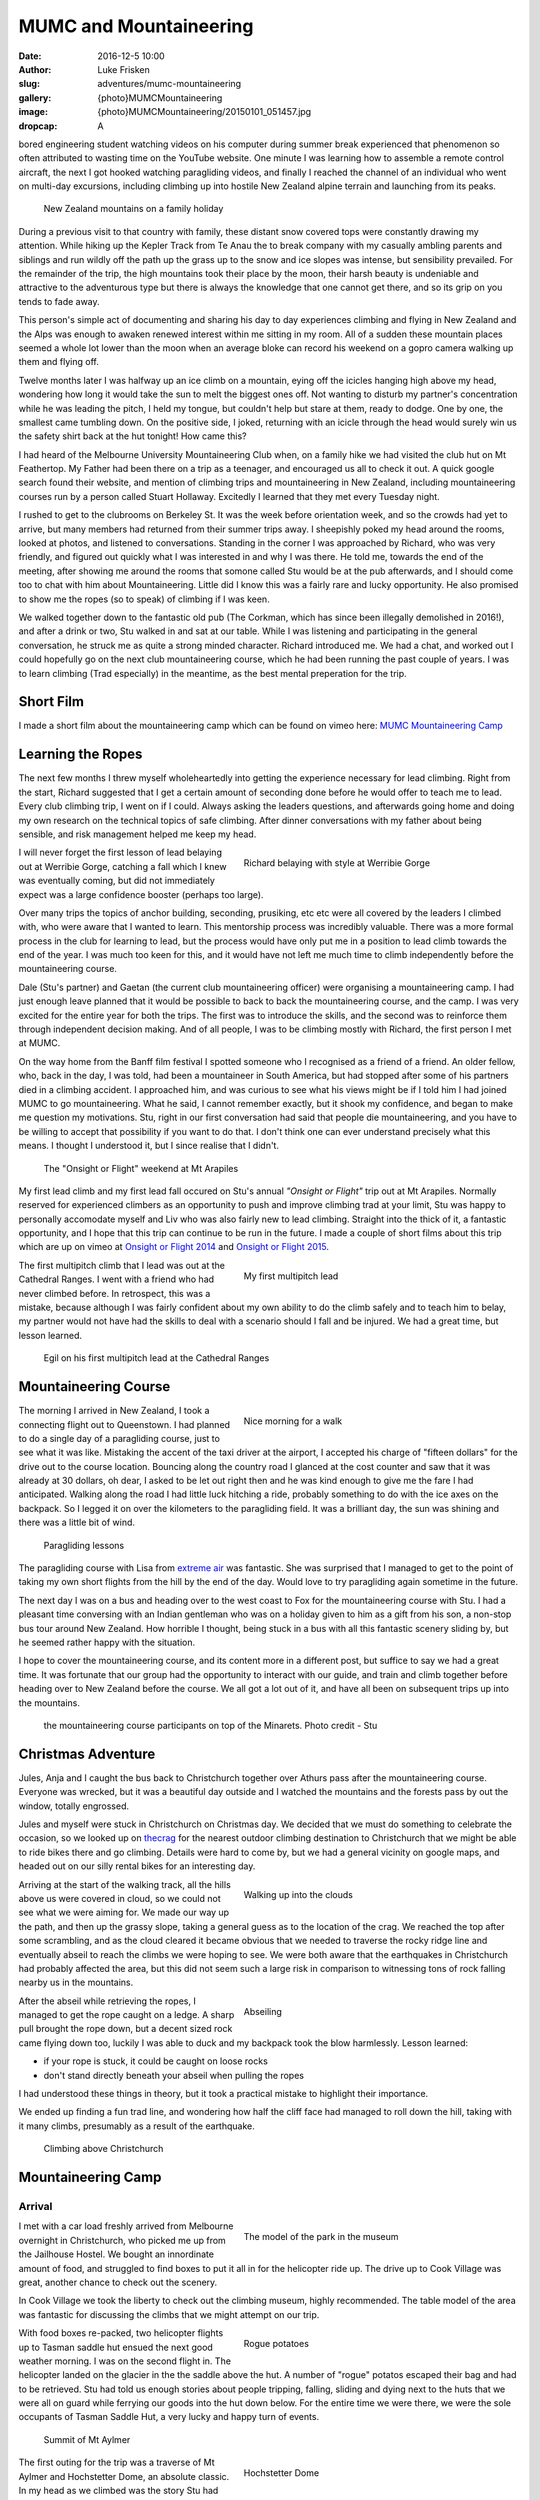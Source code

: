 MUMC and Mountaineering
=============================

:date: 2016-12-5 10:00
:author: Luke Frisken
:slug: adventures/mumc-mountaineering
:gallery: {photo}MUMCMountaineering
:image: {photo}MUMCMountaineering/20150101_051457.jpg
:dropcap: A

bored engineering student watching videos on his computer during summer break experienced that phenomenon so often attributed to wasting time on the YouTube website. One minute I was learning how to assemble a remote control aircraft, the next I got hooked watching paragliding videos, and finally I reached the channel of an individual who went on multi-day excursions, including climbing up into hostile New Zealand alpine terrain and launching from its peaks. 

.. figure:: {photo}MUMCMountaineering/20111207_110852.jpg
	:alt: family holiday

	New Zealand mountains on a family holiday

During a previous visit to that country with family, these distant snow covered tops were constantly drawing my attention. While hiking up the Kepler Track from Te Anau the to break company with my casually ambling parents and siblings and run wildly off the path up the grass up to the snow and ice slopes was intense, but sensibility prevailed. For the remainder of the trip, the high mountains took their place by the moon, their harsh beauty is undeniable and attractive to the adventurous type but there is always the knowledge that one cannot get there, and so its grip on you tends to fade away.

This person's simple act of documenting and sharing his day to day experiences climbing and flying in New Zealand and the Alps was enough to awaken renewed interest within me sitting in my room. All of a sudden these mountain places seemed a whole lot lower than the moon when an average bloke can record his weekend on a gopro camera walking up them and flying off.

Twelve months later I was halfway up an ice climb on a mountain, eying off the icicles hanging high above my head, wondering how long it would take the sun to melt the biggest ones off. Not wanting to disturb my partner's concentration while he was leading the pitch, I held my tongue, but couldn't help but stare at them, ready to dodge. One by one, the smallest came tumbling down. On the positive side, I joked, returning with an icicle through the head would surely win us the safety shirt back at the hut tonight! How came this?

I had heard of the Melbourne University Mountaineering Club when, on a family hike we had visited the club hut on Mt Feathertop. My Father had been there on a trip as a teenager, and encouraged us all to check it out. A quick google search found their website, and mention of climbing trips and mountaineering in New Zealand, including mountaineering courses run by a person called Stuart Hollaway. Excitedly I learned that they met every Tuesday night. 

I rushed to get to the clubrooms on Berkeley St. It was the week before orientation week, and so the crowds had yet to arrive, but many members had returned from their summer trips away. I sheepishly poked my head around the rooms, looked at photos, and listened to conversations. Standing in the corner I was approached by Richard, who was very friendly, and figured out quickly what I was interested in and why I was there. He told me, towards the end of the meeting, after showing me around the rooms that somone called Stu would be at the pub afterwards, and I should come too to chat with him about Mountaineering. Little did I know this was a fairly rare and lucky opportunity. He also promised to show me the ropes (so to speak) of climbing if I was keen.

We walked together down to the fantastic old pub (The Corkman, which has since been illegally demolished in 2016!), and after a drink or two, Stu walked in and sat at our table. While I was listening and participating in the general conversation, he struck me as quite a strong minded character. Richard introduced me. We had a chat, and worked out I could hopefully go on the next club mountaineering course, which he had been running the past couple of years. I was to learn climbing (Trad especially) in the meantime, as the best mental preperation for the trip. 

Short Film
-----------

I made a short film about the mountaineering camp which can be found on vimeo here: `MUMC Mountaineering Camp`_ 

Learning the Ropes
------------------

The next few months I threw myself wholeheartedly into getting the experience necessary for lead climbing. Right from the start, Richard suggested that I get a certain amount of seconding done before he would offer to teach me to lead. Every club climbing trip, I went on if I could. Always asking the leaders questions, and afterwards going home and doing my own research on the technical topics of safe climbing. After dinner conversations with my father about being sensible, and risk management helped me keep my head.

.. figure:: {photo}MUMCMountaineering/20140412_111836.jpg
	:align: right
	:figwidth: 50%
	:alt: Richard belaying

	Richard belaying with style at Werribie Gorge

I will never forget the first lesson of lead belaying out at Werribie Gorge, catching a fall which I knew was eventually coming, but did not immediately expect was a large confidence booster (perhaps too large).

Over many trips the topics of anchor building, seconding, prusiking, etc etc were all covered by the leaders I climbed with, who were aware that I wanted to learn. This mentorship process was incredibly valuable. There was a more formal process in the club for learning to lead, but the process would have only put me in a position to lead climb towards the end of the year. I was much too keen for this, and it would have not left me much time to climb independently before the mountaineering course.

Dale (Stu's partner) and Gaetan (the current club mountaineering officer) were organising a mountaineering camp. I had just enough leave planned that it would be possible to back to back the mountaineering course, and the camp. I was very excited for the entire year for both the trips. The first was to introduce the skills, and the second was to reinforce them through independent decision making. And of all people, I was to be climbing mostly with Richard, the first person I met at MUMC.

On the way home from the Banff film festival I spotted someone who I recognised as a friend of a friend. An older fellow, who, back in the day, I was told, had been a mountaineer in South America, but had stopped after some of his partners died in a climbing accident. I approached him, and was curious to see what his views might be if I told him I had joined MUMC to go mountaineering. What he said, I cannot remember exactly, but it shook my confidence, and began to make me question my motivations. Stu, right in our first conversation had said that people die mountaineering, and you have to be willing to accept that possibility if you want to do that. I don't think one can ever understand precisely what this means. I thought I understood it, but I since realise that I didn't.

.. figure:: {photo}MUMCMountaineering/20140531_130722.jpg
	:alt: onsight or flight

	The "Onsight or Flight" weekend at Mt Arapiles





My first lead climb and my first lead fall occured on Stu's annual *"Onsight or Flight"* trip out at Mt Arapiles. Normally reserved for experienced climbers as an opportunity to push and improve climbing trad at your limit, Stu was happy to personally accomodate myself and Liv who was also fairly new to lead climbing. Straight into the thick of it, a fantastic opportunity, and I hope that this trip can continue to be run in the future. I made a couple of short films about this trip which are up on vimeo at `Onsight or Flight 2014`_ and `Onsight or Flight 2015`_.


.. figure:: {photo}MUMCMountaineering/20140622_150818.jpg
	:align: right
	:figwidth: 50%
	:alt: multipitch lead

	My first multipitch lead

The first multipitch climb that I lead was out at the Cathedral Ranges. I went with a friend who had never climbed before. In retrospect, this was a mistake, because although I was fairly confident about my own ability to do the climb safely and to teach him to belay, my partner would not have had the skills to deal with a scenario should I fall and be injured. We had a great time, but lesson learned.

.. figure:: {photo}MUMCMountaineering/20140906_134659.jpg
	:alt: egil first multipitch lead

	Egil on his first multipitch lead at the Cathedral Ranges

Mountaineering Course
----------------------

.. figure:: {photo}MUMCMountaineering/20141213_094334.jpg
	:align: right
	:figwidth: 50%
	:alt: morning walk

	Nice morning for a walk


The morning I arrived in New Zealand, I took a connecting flight out to Queenstown. I had planned to do a single day of a paragliding course, just to see what it was like. Mistaking the accent of the taxi driver at the airport, I accepted his charge of "fifteen dollars" for the drive out to the course location. Bouncing along the country road I glanced at the cost counter and saw that it was already at 30 dollars, oh dear, I asked to be let out right then and he was kind enough to give me the fare I had anticipated. Walking along the road I had little luck hitching a ride, probably something to do with the ice axes on the backpack. So I legged it on over the kilometers to the paragliding field. It was a brilliant day, the sun was shining and there was a little bit of wind.

.. figure:: {photo}MUMCMountaineering/20141213_140945.jpg
	:alt: paragliding lessons

	Paragliding lessons

The paragliding course with Lisa from `extreme air`_ was fantastic. She was surprised that I managed to get to the point of taking my own short flights from the hill by the end of the day. Would love to try paragliding again sometime in the future.

The next day I was on a bus and heading over to the west coast to Fox for the mountaineering course with Stu. I had a pleasant time conversing with an Indian gentleman who was on a holiday given to him as a gift from his son, a non-stop bus tour around New Zealand. How horrible I thought, being stuck in a bus with all this fantastic scenery sliding by, but he seemed rather happy with the situation.

I hope to cover the mountaineering course, and its content more in a different post, but suffice to say we had a great time. It was fortunate that our group had the opportunity to interact with our guide, and train and climb together before heading over to New Zealand before the course. We all got a lot out of it, and have all been on subsequent trips up into the mountains. 

.. figure:: {photo}MUMCMountaineering/10952542_885597678129116_2350276163205895008.jpg
	:alt: mountaineering course minarets

	the mountaineering course participants on top of the Minarets. Photo credit - Stu

Christmas Adventure
-------------------

Jules, Anja and I caught the bus back to Christchurch together over Athurs pass after the mountaineering course. Everyone was wrecked, but it was a beautiful day outside and I watched the mountains and the forests pass by out the window, totally engrossed.

Jules and myself were stuck in Christchurch on Christmas day. We decided that we must do something to celebrate the occasion, so we looked up on `thecrag`_ for the nearest outdoor climbing destination to Christchurch that we might be able to ride bikes there and go climbing. Details were hard to come by, but we had a general vicinity on google maps, and headed out on our silly rental bikes for an interesting day. 

.. figure:: {photo}MUMCMountaineering/20141225_114908.jpg
	:align: right
	:figwidth: 50%
	:alt: walking into clouds

	Walking up into the clouds

Arriving at the start of the walking track, all the hills above us were covered in cloud, so we could not see what we were aiming for. We made our way up the path, and then up the grassy slope, taking a general guess as to the location of the crag. We reached the top after some scrambling, and as the cloud cleared it became obvious that we needed to traverse the rocky ridge line and eventually abseil to reach the climbs we were hoping to see. We were both aware that the earthquakes in Christchurch had probably affected the area, but this did not seem such a large risk in comparison to witnessing tons of rock falling nearby us in the mountains.

.. figure:: {photo}MUMCMountaineering/20141225_122258.jpg
	:align: right
	:figwidth: 50%
	:alt: abseiling

	Abseiling

After the abseil while retrieving the ropes, I managed to get the rope caught on a ledge. A sharp pull brought the rope down, but a decent sized rock came flying down too, luckily I was able to duck and my backpack took the blow harmlessly. Lesson learned:

+ if your rope is stuck, it could be caught on loose rocks
+ don't stand directly beneath your abseil when pulling the ropes

I had understood these things in theory, but it took a practical mistake to highlight their importance.

We ended up finding a fun trad line, and wondering how half the cliff face had managed to roll down the hill, taking with it many climbs, presumably as a result of the earthquake.

.. figure:: {photo}MUMCMountaineering/20141225_144139.jpg
	:alt: climbing Christchurch

	Climbing above Christchurch

Mountaineering Camp
--------------------

Arrival
~~~~~~~~

.. figure:: {photo}MUMCMountaineering/20141227_130044.jpg
	:align: right
	:figwidth: 50%
	:alt: museum mt cook park model
	
	The model of the park in the museum

I met with a car load freshly arrived from Melbourne overnight in Christchurch, who picked me up from the Jailhouse Hostel. We bought an innordinate amount of food, and struggled to find boxes to put it all in for the helicopter ride up. The drive up to Cook Village was great, another chance to check out the scenery.

In Cook Village we took the liberty to check out the climbing museum, highly recommended. The table model of the area was fantastic for discussing the climbs that we might attempt on our trip.


.. figure:: {photo}MUMCMountaineering/20141228_121730.jpg
	:align: right
	:figwidth: 50%
	:alt: rogue potatoes

	Rogue potatoes

With food boxes re-packed, two helicopter flights up to Tasman saddle hut ensued the next good weather morning. I was on the second flight in. The helicopter landed on the glacier in the the saddle above the hut. A number of "rogue" potatos escaped their bag and had to be retrieved. Stu had told us enough stories about people tripping, falling, sliding and dying next to the huts that we were all on guard while ferrying our goods into the hut down below. For the entire time we were there, we were the sole occupants of Tasman Saddle Hut, a very lucky and happy turn of events.

.. figure:: {photo}MUMCMountaineering/20141229_054606.jpg
	:alt: Mt Aylmer summit
	
	Summit of Mt Aylmer

.. figure:: {photo}MUMCMountaineering/20141229_085540.jpg
	:align: right
	:figwidth: 50%
	:alt: Hochstetter Dome

	Hochstetter Dome

The first outing for the trip was a traverse of Mt Aylmer and Hochstetter Dome, an absolute classic. In my head as we climbed was the story Stu had told us the night before of the "Heavy Roller" and the "Axe Murderer" and their multi-day "epic" attempt on the south face of Hochstetter, all within earshot of the hut. We cruised up Mt Aylmer, and spent a lot of time faffing around with snow anchors. In retrospect, a lot of this terrain, once confident on your feet and crampons can be fairly safely soloed.

On the descent I shouted out to Richard that I was not confident with the ice screws in one of my anchors. When he arrived, we set up a second anchor by bashing in a snow stake, and I proceded to jump on my own anchor which resulted in the failure of all three screws, a real eye opener. Richard stated something to the effect that he never really trusts anchors in the mountains anyway.

Further down the mountain, we decided to take a shortcut by belaying, and scaring ourselves a little silly accross a rather interesting ice bridge. It was fairly safe on belay, but having one's foot break through and looking down the hole not being able to see the bottom gave me the willies.

Every evening back in the hut, as a way to encourage safe climbing, a flouro "safety shirt" was awarded by popular vote to the person who was particularly safe, or unsafe. Richard took the award on the first day for sleeping with his head on a brick waiting for the helicopter.

A traverse of the ridge between Mt Annan and Mt Abel and a rock climb near Mt Abel were the material for the following days. On the traverse we noticed our friends about to arrive in the saddle below us, so, assured they were in good humour and safe, we snuck up and threw snowballs at them.

.. figure:: {photo}MUMCMountaineering/20150101_063606.jpg
	:alt: on traverse

	On the traverse


Ice Climb on Elie
~~~~~~~~~~~~~~~~~

Back in the hut, Dale and Stu had returned from their attempt on Elie De Beaumont via the Anna Glacier. The Anna was too cut up, and a precarious block making funny sounds upon touching resulted in a retreat. Stu had taken some photos of some iced up gullies on the north side of Lendenfeld Saddle, and suggested to Richard and I that we could try to climb one of them the next morning. An open snow slope to the west would provide an easy means of descent.

.. figure:: {photo}MUMCMountaineering/20150102_052744.jpg
	:align: right
	:figwidth: 50%
	:alt: first pitch

	The first pitch

Upon reaching the base of the gulley in the half light of dawn, the crux of the climb was obvious; an overhanging wall of ice/glacier just above the bergshrund at the bottom. Richard offered to lead this pitch, for which I was thankful, it was definitely, like many ice climbs in the mountains, a no fall situation. The climbing was excellent, and stunning, and the first belay placed us under an overhang, which unfortunately as previously mentioned held a host of icicles waiting to fall. Richard led the second pitch too, and I led the final pitch up and out onto the open snow slopes above.

It was at this point that we realised that the conditions of sun exposed snow were poor. A soft layer above hard ice made footing insecure, and we made the wise choice to begin a traverse over to our descent route rather than continue to the top. There was a sense of urgency and I dropped a glove. We debated soloing to move faster, but I didn't feel confident. Richard offered to lead, and place snow stakes, for which I am thankful. Several pitches more brought us to where we expected to descend.

Here we came across a problem: what we expected to be a nice, clean snow slope, was covered in the debris from recent rockfall from a nasty looking face just opposite us. We decided to try and make our way down the rock face directly below us instead. I was to be lowered, and I placed some pieces of protection for Richard on the way down not liking the idea of him doing it effectively unroped. When the end of the rope was reached, I was about 10m short of the snow slope below us, so I set up an anchor and began to belay Richard down. The problem was that this slope contained a large amount of loose rock, and while climbing, many rocks were dislodged. A dinner plate flew past my head as I pressed myself againsed the cliff. Richard shouted to me to forget the belay, untie and get to somewhere safer. I remember feeling slightly angry about this situation, but I suppose, in retrospect it wasn't such a bad choice to make. I down climbed the last 10m of sketchy rock onto the snow slope, halfway down the slope and off to the side, I found a small, protected ledge, and sat waiting for Richard.

After spotting me retreat to a safe spot, Richard resumed. A couple more rocks went sliding by and down over the lip of the schrund, and I half expected to see Richard join them. The sun was out and it was a beautiful morning, curled up on that ledge with a great view of the Tasman Valley and Mt Cook. I know not how much later, but was surprised to hear a friendly voice call up to me from the slope. I stretched to look down, and it was Richard, casually walking down, sounding unconcerned. I think we both had a laugh! (or at least I do feel like laughing about it now!)

.. figure:: {photo}MUMCMountaineering/20150102_114541.jpg
	:alt: rockfall

	The rockfall

Nutella Wars
~~~~~~~~~~~~

.. figure:: {photo}MUMCMountaineering/20141218_104901.jpg
	:align: right
	:figwidth: 50%
	:alt: nutella

	Keen for Nutella in the mountains

Everyone knew how much Liv and Dani liked their Nutella, so I bravely elected to steal a quantity in order to provoke some sort of dispute between them over their eating habits. Their dismay was such that after a day or two I had to admit to the actions.

Several days later, after a visit to the hut from Rogers, a guide who's reputation preceded him, my Nutella went missing. I suspected foul play from the girls, but was ernestly convinced by the others that Rogers had placed the Nutella in his locked box under the sink. This was a devastating blow.

Storm Days
~~~~~~~~~~

.. figure:: {photo}MUMCMountaineering/20141230_130154.jpg
	:align: right
	:figwidth: 50%
	:alt: entertainment

	Storm day entertainment

The hog's backs over Mt Cook marked the onset of the next cold front, and the poor weather. New Year's Eve was celebrated in good spirits with graupel and pineapple Pina Coladas in the hut.

Over at Plateau hut, a drama was playing out over the radio. A group of Germans and an Australian had decided to team up and climb Mt Cook. Unfortunately their choice of timing was poor, with the onset of bad weather being obvious throughout the preceding week, they had decided to go anyway with only a day to complete the climb before the storm was expected to arrive. Our hut shook during the night as the winds tried to pry it from the ridge, and my thoughts went out to the climbers who had not radioed in at 7pm for the scheduled call from DOC. We had laughed at the jest in the description over the radio of the Australian deciding to team up with the "crazy Germans" several days beforehand, but now the situation seemed rather more serious, and I felt horrible for having made light of something which turned out to be so dire.

Over the subsequent days, they were presumed missing, and they were identified by the possessions they had left behind. A search party had been sent, but no trace could be found. Stu surmised that they had probably been swept into a crevasse and covered by snow. The Australian man had left behind a family in Sydney. This discovery prompted many thoughts about choices and responsibilities when deciding to take risks in the mountains.


Malte Brun
~~~~~~~~~~


When the weather cleared, Stu and Dale headed out for an afternoon slog over to the Bonney Glacier to camp next to Rumdoodle for an ascent of Malte Brun. We were all amused at the prospect of hearing them radio in from that location for the 7pm radio sched. I teamed up with Tom and Gaetan, and early in the morning we all evacuated the hut and followed in their frozen footprints. The moon was up, and head-torches were uneccessary. Turning the corner into the Darwin Glacier, the sun began to rise just as the moon was setting, with perfect timing. When we reached the Bonney Glacier, ahead we could see Danni and Liv, who we soon overtook just before reaching Stu and Dale's little yellow tent which was perched in the saddle below the mass of Malte Brun.

.. figure:: {photo}MUMCMountaineering/20141216_075047.jpg
	:alt: west ridge looking up

	Looking up along the West Ridge of Malte Brun. Bonney/Malte col in the center.

9 of us climbed the West Ridge together, with the team I was in taking up the rear. Overall, the rock is good quality when compared to other mountains, but towards the top, it turns into a pile of choss. Stu and Dale passed us on their way back, they had decided to turn around after the "Cheval" in order to expedite the descent of the group by setting up good abseil anchors. We bum shuffled our way along the knife blade ridge of the "Cheval", and I marvelled at the drop on either side.

It was getting into the afternoon, and having completed what Stu claimed to be the most exciting part of the climb, I was content to sit back and wait while the other two continued up the choss for a peak/summit bid. They soon returned however, deciding to turn back early. The other two teams must have pressed on ahead to the summit, for we did not see them.

The sun was setting as we carefully completed the roughly 8 abseils required to descend the route. On the final rappel, our rope got stuck, but thankfully Rodney arrived alone, and just in time to assist. He had left his partner Richard up on the mountain, who had insisted on helping the last team down.

Down in the saddle, I set up my bivi among the rocks and ate dinner, but remained worried about the other three who were still up on the mountain. I could see their head-torches slowly coming down. I watched them carefully, and as they approached the bottom, I climbed up to meet them where the ice bridge had collapsed in the afternoon to give directions and save them some trouble in the dark.

That day was a useful lesson in how far to push one's self to attain a goal. I made a promise to continue in the mindset that the peak is never really the goal, but rather the experience and sensation of climbing. If the conditions are good, and the team is climbing well then a peak will be attained through matter of course, but I have decided never to make this the actual goal.


Closing Thoughts
-----------------

.. figure:: {photo}MUMCMountaineering/20150108_122600.jpg
	:align: right
	:figwidth: 50%
	:alt: walking darwin glacier

	Walking back down the Darwin Glacier

Joined by Dan and Ryan after their day out on Mt Hamilton, together all 11 of the MUMC OXOs walked down the Bonney and the Darwin to our helicopter pickup spot. We passed a large group from NZAC who were scouting out a location for the new hut proposed for the area. They seemed impressed we had gotten so many people together, and had had a successful trip, managing to climb many things.

The sun was hot, and there was blue water running around us near the pickup point. It was the best water I've ever had. The helicopter caught us nearly by surprise, jumping over a ridge, and buzzing us at top speed before pulling up in a swoop and landing immediately, the word "cowboy" seemed appropriate!

Back in Cook Village at the Hermitage Hotel we all sat down to drinks and relaxation at the conclusion of a successful trip, also discovered my Nutella hidden in my bed! I daresay I probably won't get the chance to go on another trip like it. 

Climbing in NZ left me with many oustanding memories to dwell on. I can almost remember every ice screw we placed and every step over a crevasse. This is coming from someone who forgets things all the time!

.. figure:: {photo}MUMCMountaineering/20150108_161447.jpg
	:alt: drinks at Hermitage

	Drinks back at the Hermitage

.. vimeo:: 144355586

.. _MUMC Mountaineering Camp: https://vimeo.com/144355586

.. _extreme air: http://extremeair.co.nz/
.. _Onsight or Flight 2015: https://vimeo.com/144355766
.. _Onsight or Flight 2014: https://vimeo.com/144355917
.. _thecrag: http://thecrag.com